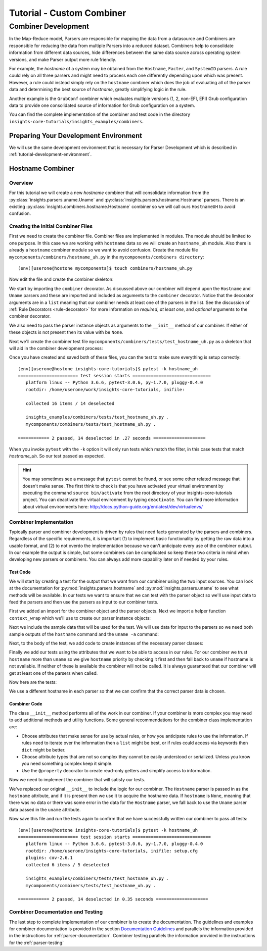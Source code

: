 .. _tutorial-combiner-development:

##########################
Tutorial - Custom Combiner
##########################

********************
Combiner Development
********************
In the Map-Reduce model, Parsers are responsible for mapping the data from a
datasource and Combiners are responsible for reducing the data from multiple
Parsers into a reduced dataset.  Combiners help to consolidate information from
different data sources, hide differences between the same data source across
operating system versions, and make Parser output more rule friendly. 

For example, the *hostname* of a system may be obtained from the ``Hostname``,
``Facter``, and ``SystemID`` parsers.  A rule could rely on all three parsers
and might need to process each one differently depending upon which was present.
However, a rule could instead simply rely on the ``hostname`` combiner which
does the job of evaluating all of the parser data and determining the best
source of *hostname*, greatly simplifying logic in the rule.

Another example is the ``GrubConf`` combiner which evaluates multiple versions
(1, 2, non-EFI, EFI) Grub configuration data to provide one consolidated source
of information for Grub configuration on a system.

You can find the complete implementation of the combiner and test code in the
directory ``insights-core-tutorials/insights_examples/combiners``.

Preparing Your Development Environment
======================================

We will use the same development environment that is necessary for Parser
Development which is described in :ref:`tutorial-development-environment`.

Hostname Combiner
=================

Overview
--------

For this tutorial we will create a new *hostname* combiner that will consolidate
information from the :py:class:`insights.parsers.uname.Uname` and
:py:class:`insights.parsers.hostname.Hostname` parsers.  There is an existing
:py:class:`insights.combiners.hostname.Hostname` combiner so we will call ours
``HostnameUH`` to avoid confusion.

Creating the Initial Combiner Files
-----------------------------------

First we need to create the combiner file.  Combiner files are implemented in
modules. The module should be limited to one purpose.  In this case we are
working with ``hostname`` data so we will create an ``hostname_uh`` module.
Also there is already a ``hostname`` combiner module so we want to avoid 
confusion.  Create the module file ``mycomponents/combiners/hostname_uh.py`` in the
``mycomponents/combiners directory``::

    (env)[userone@hostone mycomponents]$ touch combiners/hostname_uh.py

Now edit the file and create the combiner skeleton:

.. code-block:: python
    :linenos:

    from insights.core.plugins import combiner
    from insights.parsers.hostname import Hostname
    from insights.parsers.uname import Uname


    @combiner([Hostname, Uname])
    class HostnameUH(object):

        def __init__(self, hostname, uname):
            pass

We start by importing the ``combiner`` decorator.  As discussed above our
combiner will depend upon the ``Hostname`` and ``Uname`` parsers and these
are imported and included as arguments to the ``combiner`` decorator.  Notice
that the decorator arguments are in a ``list`` meaning that our combiner
needs at least one of the parsers in the list.  See the discussion of
:ref:`Rule Decorators <rule-decorator>` for more information on *required*,
*at least one*, and *optional* arguments to the combiner decorator.

We also need to pass the parser instance objects as arguments to the ``__init__``
method of our combiner.  If either of these objects is not present then its
value with be ``None``.

Next we'll create the combiner test file ``mycomponents/combiners/tests/test_hostname_uh.py``
as a skeleton that will aid in the combiner development process:

.. code-block:: python
    :linenos:

    from mycomponents.combiners.hostname_uh import HostnameUH


    def test_hostname_uh():
        pass

Once you have created and saved both of these files, you can the test
to make sure everything is setup correctly::

    (env)[userone@hostone insights-core-tutorials]$ pytest -k hostname_uh
    ======================= test session starts ==============================
       platform linux -- Python 3.6.6, pytest-3.0.6, py-1.7.0, pluggy-0.4.0
       rootdir: /home/userone/work/insights-core-tutorials, inifile:

       collected 16 items / 14 deselected

       insights_examples/combiners/tests/test_hostname_uh.py .                                                                                                                                          [ 50%]
       mycomponents/combiners/tests/test_hostname_uh.py .

    ============ 2 passed, 14 deselected in .27 seconds ====================

When you invoke ``pytest`` with the ``-k`` option it will only run tests
which match the filter, in this case tests that match *hostname_uh*.  So our
test passed as expected.

.. hint:: You may sometimes see a message that ``pytest`` cannot be found,
       or see some other related message that doesn't make sense. The first
       think to check is that you have activated your virtual environment by
       executing the command ``source bin/activate`` from the root directory
       of your insights-core-tutorials project. You can deactivate the virtual
       environment by typing ``deactivate``. You can find more information about
       virtual environments here:
       http://docs.python-guide.org/en/latest/dev/virtualenvs/

Combiner Implementation
-----------------------

Typically parser and combiner development is driven by rules that need facts
generated by the parsers and combiners.  Regardless of the specific
requirements, it is important (1) to implement basic functionality by getting
the raw data into a usable format, and (2) to not overdo the implementation
because we can't anticipate every use of the combiner output.  In our example
the output is simple, but some combiners can be complicated so keep these
two criteria in mind when developing new parsers or combiners.  You can always
add more capability later on if needed by your rules.

Test Code
^^^^^^^^^

We will start by creating a test for the output that we want from our combiner
using the two input sources.  You can look at the documentation for
:py:mod:`insights.parsers.hostname` and :py:mod:`insights.parsers.uname` to see
what methods will be available.  In our tests we want to ensure that we can
test with the parser object so we'll use input data to feed the parsers and
then use the parsers as input to our combiner tests.

.. code-block:: python
   :linenos:

   from mycomponents.combiners.hostname_uh import HostnameUH
   from insights.parsers.hostname import Hostname
   from insights.parsers.uname import Uname
   from insights.tests import context_wrap

   HOSTNAME = "hostone_h.example.com"
   UNAME = "Linux hostone_u.example.com 3.10.0-693.21.1.el7.x86_64 #1 SMP Fri Feb 23 18:54:16 UTC 2018 x86_64 x86_64 x86_64 GNU/Linux"


   def test_hostname_uh():
       hostname = Hostname(context_wrap(HOSTNAME))
       uname = Uname(context_wrap(UNAME))

       hostname_uh = HostnameUH(hostname, None)
       assert hostname_uh.hostname == HOSTNAME

       hostname_uh = HostnameUH(None, uname)
       assert hostname_uh.hostname == "hostone_u.example.com"

       hostname_uh = HostnameUH(hostname, uname)
       assert hostname_uh.hostname == HOSTNAME


First we added an import for the combiner object and the parser objects.  Next
we import a helper function ``context_wrap`` which we'll
use to create our parser instance objects:

.. code-block:: python
   :linenos:

    from insights.combiners.hostname_uh import HostnameUH
    from insights.parsers.hostname import Hostname
    from insights.parsers.uname import Uname
    from insights.tests import context_wrap

Next we include the sample data that will be used for the test.  We will use
data for input to the parsers so we need both sample outputs of the ``hostname``
command and the ``uname -a`` command:

.. code-block:: python
   :linenos:
   :lineno-start: 6

   HOSTNAME = "hostone_h.example.com"
   UNAME = "Linux hostone_u.example.com 3.10.0-693.21.1.el7.x86_64 #1 SMP Fri Feb 23 18:54:16 UTC 2018 x86_64 x86_64 x86_64 GNU/Linux"

Next, to the body of the test, we add code to create instances of the
necessary parser classes:

.. code-block:: python
   :linenos:
   :lineno-start: 10
   :emphasize-lines: 2,3

   def test_hostname_uh():
       hostname = Hostname(context_wrap(HOSTNAME))
       uname = Uname(context_wrap(UNAME))

Finally we add our tests using the attributes that we want to be able to
access in our rules.  For our combiner we trust ``hostname`` more than
``uname`` so we give ``hostname`` priority by checking it first and then
fall back to ``uname`` if hostname is not available.  If neither of these is
available the combiner will not be called.  It is always guaranteed that our
combiner will get at least one of the parsers when called.

Now here are the tests:

.. code-block:: python
   :linenos:
   :lineno-start: 14

   hostname_uh = HostnameUH(hostname, None)
   assert hostname_uh.hostname == HOSTNAME

   hostname_uh = HostnameUH(None, uname)
   assert hostname_uh.hostname == "hostone_u.example.com"

   hostname_uh = HostnameUH(hostname, uname)
   assert hostname_uh.hostname == HOSTNAME

We use a different hostname in each parser so that we can confirm that the
correct parser data is chosen.

Combiner Code
^^^^^^^^^^^^^

The class ``__init__`` method performs all of the work in our combiner.  If
your combiner is more complex you may need to add additional methods and utility
functions.  Some general recommendations for the combiner class implementation
are:

* Choose attributes that make sense for use by actual rules, or how you
  anticipate rules to use the information. If rules need to iterate over
  the information then a ``list`` might be best, or if rules could access
  via keywords then ``dict`` might be better.
* Choose attribute types that are not so complex they cannot be easily
  understood or serialized.  Unless you know you need something complex
  keep it simple.
* Use the ``@property`` decorator to create read-only getters and simplify
  access to information.

Now we need to implement the combiner that will satisfy our tests.

.. code-block:: python
   :linenos:

   from insights.core.plugins import combiner
   from insights.parsers.hostname import Hostname
   from insights.parsers.uname import Uname


   @combiner([Hostname, Uname])
   class HostnameUH(object):

       def __init__(self, hostname, uname):
           if hostname:
               self.hostname = hostname.fqdn
           else:
               self.hostname = uname.nodename

We've replaced our original ``__init__`` to include the logic for our combiner.
The ``Hostname`` parser is passed in as the ``hostname`` attribute, and if it
is present then we use it to acquire the hostname data.  If ``hostname`` is
``None``, meaning that there was no data or there was some error in the data
for the ``Hostname`` parser, we fall back to use the ``Uname`` parser data
passed in the ``uname`` attribute.

Now save this file and run the tests again to confirm that we have successfully
written our combiner to pass all tests::
    
    (env)[userone@hostone insights-core-tutorials]$ pytest -k hostname_uh
    ======================= test session starts ==============================
       platform linux -- Python 3.6.6, pytest-3.0.6, py-1.7.0, pluggy-0.4.0
       rootdir: /home/userone/insights-core-tutorials, inifile: setup.cfg
       plugins: cov-2.6.1
       collected 6 items / 5 deselected

       insights_examples/combiners/tests/test_hostname_uh.py .                                                                                                                                          [ 50%]
       mycomponents/combiners/tests/test_hostname_uh.py .

    ============ 2 passed, 14 deselected in 0.35 seconds ====================

Combiner Documentation and Testing
----------------------------------

The last step to complete implementation of our combiner is to create
the documentation.  The guidelines and examples for combiner documentation is
provided in the section
`Documentation Guidelines`_
and parallels the information
provided in the instructions for :ref:`parser-documentation`.  Combiner
testing parallels the information provided in the instructions for the
:ref:`parser-testing`

.. --------------------------------------------------------------------
.. Put all of the references that are used throughout the document here
.. Links:

.. _Red Hat Customer Portal: https://access.redhat.com
.. _Red Hat Insights Portal: https://access.redhat.com/products/red-hat-insights.
.. _insights-core Repository: https://github.com/RedHatInsights/insights-core
.. _Mozilla OpenSSH Security Guidelines: https://wiki.mozilla.org/Security/Guidelines/OpenSSH
.. _Documentation Guidelines:  https://insights-core.readthedocs.io/en/latest/docs_guidelines.html



